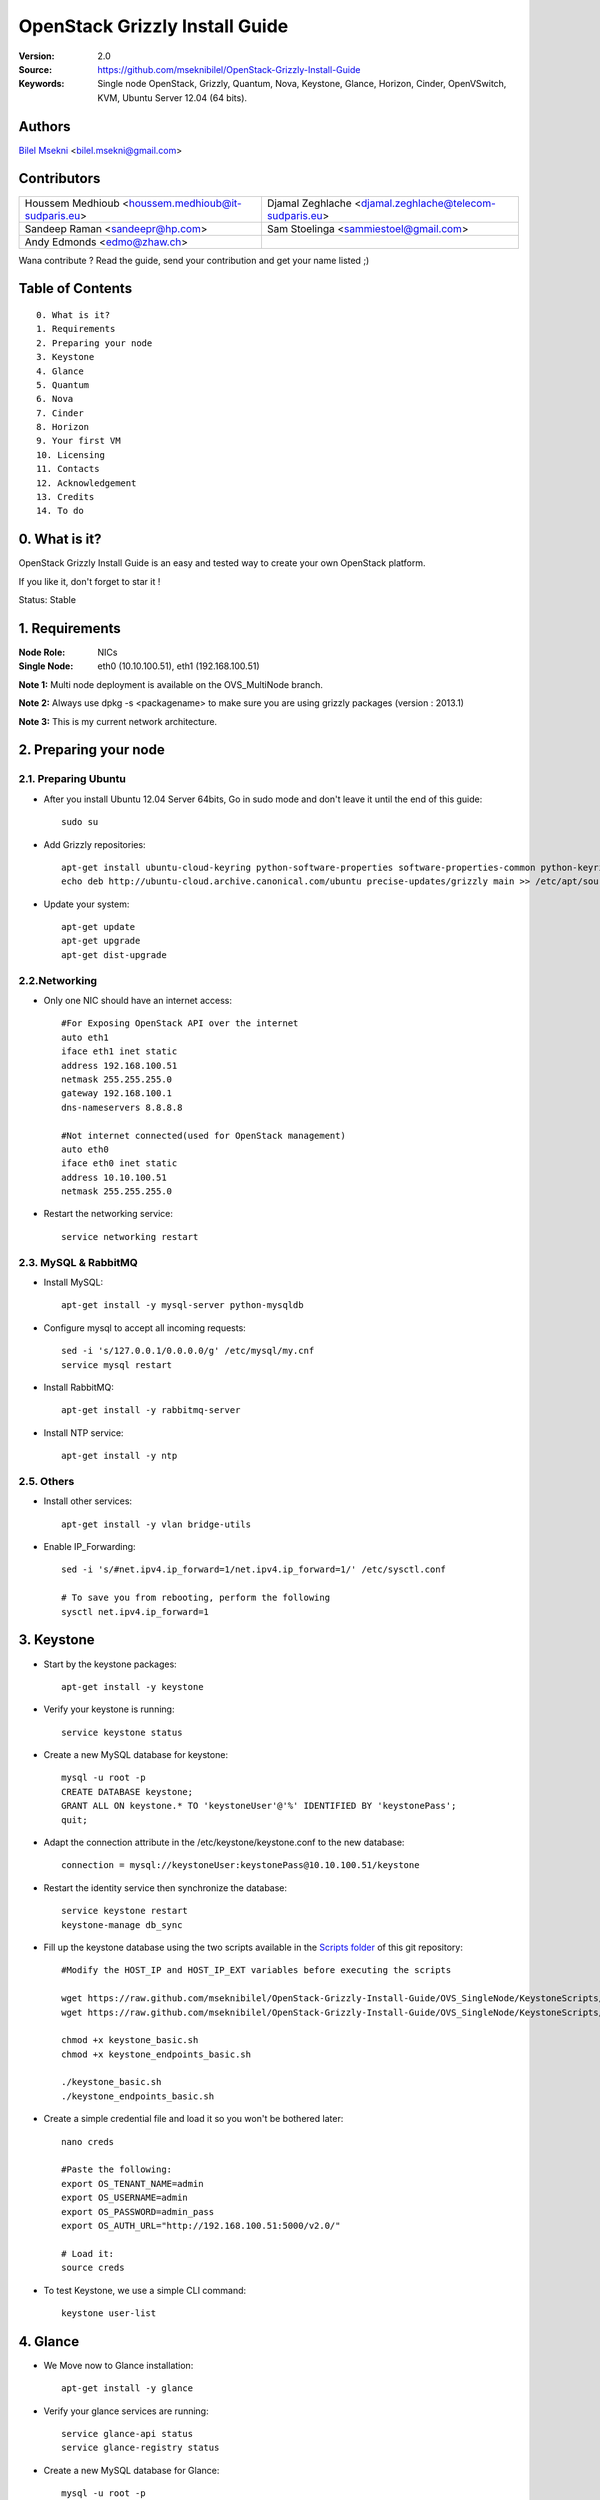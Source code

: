 ==========================================================
  OpenStack Grizzly Install Guide
==========================================================

:Version: 2.0
:Source: https://github.com/mseknibilel/OpenStack-Grizzly-Install-Guide
:Keywords: Single node OpenStack, Grizzly, Quantum, Nova, Keystone, Glance, Horizon, Cinder, OpenVSwitch, KVM, Ubuntu Server 12.04 (64 bits).

Authors
==========

`Bilel Msekni <http://www.linkedin.com/profile/view?id=136237741&trk=tab_pro>`_ <bilel.msekni@gmail.com> 

Contributors
==========

=================================================== =======================================================

 Houssem Medhioub <houssem.medhioub@it-sudparis.eu> Djamal Zeghlache <djamal.zeghlache@telecom-sudparis.eu>
 Sandeep Raman  <sandeepr@hp.com>                   Sam Stoelinga <sammiestoel@gmail.com>
 Andy Edmonds <edmo@zhaw.ch>
 
=================================================== =======================================================

Wana contribute ? Read the guide, send your contribution and get your name listed ;)

Table of Contents
=================

::

  0. What is it?
  1. Requirements
  2. Preparing your node
  3. Keystone
  4. Glance
  5. Quantum
  6. Nova
  7. Cinder
  8. Horizon
  9. Your first VM
  10. Licensing
  11. Contacts
  12. Acknowledgement
  13. Credits
  14. To do

0. What is it?
==============

OpenStack Grizzly Install Guide is an easy and tested way to create your own OpenStack platform. 

If you like it, don't forget to star it !

Status: Stable


1. Requirements
====================

:Node Role: NICs
:Single Node: eth0 (10.10.100.51), eth1 (192.168.100.51)

**Note 1:** Multi node deployment is available on the OVS_MultiNode branch.

**Note 2:** Always use dpkg -s <packagename> to make sure you are using grizzly packages (version : 2013.1)

**Note 3:** This is my current network architecture.

.. image:: http://i.imgur.com/58Dr48n.jpg

2. Preparing your node
===============

2.1. Preparing Ubuntu
-----------------

* After you install Ubuntu 12.04 Server 64bits, Go in sudo mode and don't leave it until the end of this guide::

   sudo su

* Add Grizzly repositories::

   apt-get install ubuntu-cloud-keyring python-software-properties software-properties-common python-keyring
   echo deb http://ubuntu-cloud.archive.canonical.com/ubuntu precise-updates/grizzly main >> /etc/apt/sources.list.d/grizzly.list

* Update your system::

   apt-get update
   apt-get upgrade
   apt-get dist-upgrade

2.2.Networking
------------

* Only one NIC should have an internet access::

   #For Exposing OpenStack API over the internet
   auto eth1
   iface eth1 inet static
   address 192.168.100.51
   netmask 255.255.255.0
   gateway 192.168.100.1
   dns-nameservers 8.8.8.8

   #Not internet connected(used for OpenStack management)
   auto eth0
   iface eth0 inet static
   address 10.10.100.51
   netmask 255.255.255.0

* Restart the networking service::

   service networking restart

2.3. MySQL & RabbitMQ
------------

* Install MySQL::

   apt-get install -y mysql-server python-mysqldb

* Configure mysql to accept all incoming requests::

   sed -i 's/127.0.0.1/0.0.0.0/g' /etc/mysql/my.cnf
   service mysql restart

* Install RabbitMQ::

   apt-get install -y rabbitmq-server 

* Install NTP service::

   apt-get install -y ntp
 
2.5. Others
-------------------

* Install other services::

   apt-get install -y vlan bridge-utils

* Enable IP_Forwarding::

   sed -i 's/#net.ipv4.ip_forward=1/net.ipv4.ip_forward=1/' /etc/sysctl.conf

   # To save you from rebooting, perform the following
   sysctl net.ipv4.ip_forward=1

3. Keystone
=============

* Start by the keystone packages::

   apt-get install -y keystone

* Verify your keystone is running::

   service keystone status

* Create a new MySQL database for keystone::

   mysql -u root -p
   CREATE DATABASE keystone;
   GRANT ALL ON keystone.* TO 'keystoneUser'@'%' IDENTIFIED BY 'keystonePass';
   quit;

* Adapt the connection attribute in the /etc/keystone/keystone.conf to the new database::

   connection = mysql://keystoneUser:keystonePass@10.10.100.51/keystone

* Restart the identity service then synchronize the database::

   service keystone restart
   keystone-manage db_sync

* Fill up the keystone database using the two scripts available in the `Scripts folder <https://github.com/mseknibilel/OpenStack-Grizzly-Install-Guide/tree/master/KeystoneScripts>`_ of this git repository::

   #Modify the HOST_IP and HOST_IP_EXT variables before executing the scripts
   
   wget https://raw.github.com/mseknibilel/OpenStack-Grizzly-Install-Guide/OVS_SingleNode/KeystoneScripts/keystone_basic.sh
   wget https://raw.github.com/mseknibilel/OpenStack-Grizzly-Install-Guide/OVS_SingleNode/KeystoneScripts/keystone_endpoints_basic.sh

   chmod +x keystone_basic.sh
   chmod +x keystone_endpoints_basic.sh

   ./keystone_basic.sh
   ./keystone_endpoints_basic.sh

* Create a simple credential file and load it so you won't be bothered later::

   nano creds

   #Paste the following:
   export OS_TENANT_NAME=admin
   export OS_USERNAME=admin
   export OS_PASSWORD=admin_pass
   export OS_AUTH_URL="http://192.168.100.51:5000/v2.0/"

   # Load it:
   source creds

* To test Keystone, we use a simple CLI command::

   keystone user-list

4. Glance
=============

* We Move now to Glance installation::

   apt-get install -y glance

* Verify your glance services are running::

   service glance-api status
   service glance-registry status

* Create a new MySQL database for Glance::

   mysql -u root -p
   CREATE DATABASE glance;
   GRANT ALL ON glance.* TO 'glanceUser'@'%' IDENTIFIED BY 'glancePass';
   quit;

* Update /etc/glance/glance-api-paste.ini with::

   [filter:authtoken]
   paste.filter_factory = keystoneclient.middleware.auth_token:filter_factory
   delay_auth_decision = true
   auth_host = 10.10.100.51
   auth_port = 35357
   auth_protocol = http
   admin_tenant_name = service
   admin_user = glance
   admin_password = service_pass

* Update the /etc/glance/glance-registry-paste.ini with::

   [filter:authtoken]
   paste.filter_factory = keystoneclient.middleware.auth_token:filter_factory
   auth_host = 10.10.100.51
   auth_port = 35357
   auth_protocol = http
   admin_tenant_name = service
   admin_user = glance
   admin_password = service_pass

* Update /etc/glance/glance-api.conf with::

   sql_connection = mysql://glanceUser:glancePass@10.10.100.51/glance

* And::

   [paste_deploy]
   flavor = keystone
   
* Update the /etc/glance/glance-registry.conf with::

   sql_connection = mysql://glanceUser:glancePass@10.10.100.51/glance

* And::

   [paste_deploy]
   flavor = keystone

* Restart the glance-api and glance-registry services::

   service glance-api restart; service glance-registry restart

* Synchronize the glance database::

   glance-manage db_sync

* Restart the services again to take into account the new modifications::

   service glance-registry restart; service glance-api restart

* To test Glance, upload the cirros cloud image directly from the internet::

   glance image-create --name myFirstImage --is-public true --container-format bare --disk-format qcow2 --location https://launchpad.net/cirros/trunk/0.3.0/+download/cirros-0.3.0-x86_64-disk.img

* Now list the image to see what you have just uploaded::

   glance image-list

5. Quantum
=============

5.1. OpenVSwitch
------------------

* Install the openVSwitch::

   apt-get install -y openvswitch-switch openvswitch-datapath-dkms

* Create the bridges::

   #br-int will be used for VM integration	
   ovs-vsctl add-br br-int

   #br-ex is used to make to access the internet (not covered in this guide)
   ovs-vsctl add-br br-ex

5.1.1. OpenVSwitch (Part2, Optional)
------------------

* This will guide you to setting up the br-ex interface. Edit the eth1 in /etc/network/interfaces to become like this::

   # VM internet Access 
   auto eth1 
   iface eth1 inet manual 
   up ifconfig $IFACE 0.0.0.0 up 
   up ip link set $IFACE promisc on 
   down ip link set $IFACE promisc off 
   down ifconfig $IFACE down 

* Add the eth1 to the br-ex::

   #Internet connectivity will be lost after this step but this won't affect OpenStack's work
   ovs-vsctl add-port br-ex eth1

* Optional, If you want to get internet connection back, you can assign the eth1's IP address to the br-ex in the /etc/network/interfaces file::

   auto br-ex
   iface br-ex inet static
   address 192.168.100.51
   netmask 255.255.255.0
   gateway 192.168.100.1
   dns-nameservers 8.8.8.8

* Note to VirtualBox users, you will likely be using host-only adapters for the private networking. You need to provide a route out of the host-only network to contact the outside world; egress is not supported by host-only adapters. This can be done by routing traffic from br-ex to an additional NAT'ed adapter that you can add. Run these commands (where NAT'ed adapter is eth2)::

   iptables --table nat --append POSTROUTING --out-interface eth2 -j MASQUERADE
   iptables --append FORWARD --in-interface br-ex -j ACCEPT

To create the quantum external network you should then follow `the multinode guide's section 5 <https://github.com/mseknibilel/OpenStack-Grizzly-Install-Guide/blob/OVS_MultiNode/OpenStack_Grizzly_Install_Guide.rst#5-your-first-vm>`_ on this. Note: when creating the external network, be sure to set the gateway IP to 192.168.100.51

